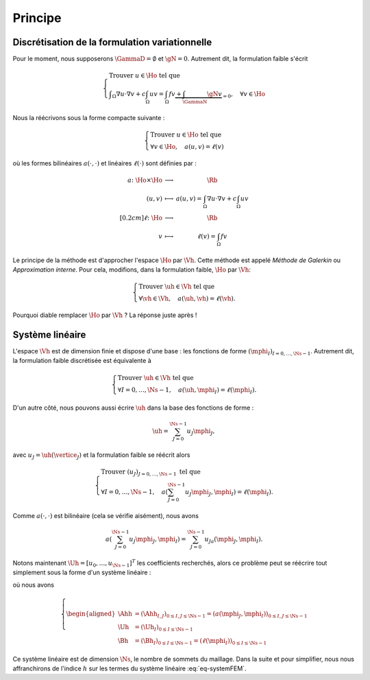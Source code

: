 Principe
========

Discrétisation de la formulation variationnelle
-----------------------------------------------

Pour le moment, nous supposerons :math:`\GammaD = \emptyset` et :math:`\gN = 0`. Autrement dit, la formulation faible s'écrit

.. math::  \left\{
  \begin{array}{l}
    \text{Trouver } u \in\Ho \text{ tel que }\\
    \displaystyle \int_{\Omega}\nabla u \cdot\nabla v+ c\int_{\Omega}uv = \int_{\Omega}fv  \underbrace{+  \int_{\GammaN} \gN v}_{=0}, \quad \forall v \in \Ho
  \end{array}
  \right.

Nous la réécrivons sous la forme compacte suivante :

.. math::

  \left\{
  \begin{array}{l}
    \text{Trouver } u \in\Ho \text{ tel que }\\
    \forall v \in \Ho, \quad a(u,v) =\ell(v)
  \end{array}
  \right.

où les formes bilinéaires :math:`a(\cdot,\cdot)` et linéaires :math:`\ell(\cdot)` sont définies par :

.. math::

  \begin{array}{r  c l}
    a \colon \Ho\times\Ho& \longrightarrow & \Rb\\
      (u,v) &\longmapsto&\displaystyle a(u,v) = \int_{\Omega}\nabla u \cdot\nabla v+ c\int_{\Omega}uv\\[0.2cm]
      \ell\colon\Ho&\longrightarrow&\Rb\\
      v & \longmapsto & \displaystyle \ell(v) =\int_{\Omega}fv %+  \int_{\GammaN} \gN v
  \end{array}  

Le principe de la méthode est d'approcher l'espace :math:`\Ho` par :math:`\Vh`. Cette méthode est appelé *Méthode de Galerkin* ou *Approximation interne*. Pour cela, modifions, dans la formulation faible, :math:`\Ho` par :math:`\Vh`:

.. math::

  \left\{
  \begin{array}{l}
    \text{Trouver } \uh \in\Vh \text{ tel que }\\
    \displaystyle \forall \vh \in \Vh, \quad a(\uh,\vh) =\ell(\vh).
  \end{array}
  \right.

Pourquoi diable remplacer :math:`\Ho` par :math:`\Vh` ? La réponse juste après !

Système linéaire
----------------

L'espace :math:`\Vh` est de dimension finie et dispose d'une base : les fonctions de forme :math:`(\mphi_I)_{I=0,\ldots,\Ns-1}`. Autrement dit, la formulation faible discrétisée est équivalente à

.. math::

  \left\{
  \begin{array}{l}
    \text{Trouver } \uh \in\Vh \text{ tel que }\\
    \displaystyle \forall I=0,\ldots,\Ns-1 , \quad a(\uh,\mphi_I) =\ell(\mphi_I).
  \end{array}
  \right.

D'un autre côté, nous pouvons aussi écrire :math:`\uh` dans la base des fonctions de forme :

.. math::

  \uh = \sum_{J=0}^{\Ns-1} u_J \mphi_J,

avec :math:`u_J = \uh(\vertice_J)` et la formulation faible se réécrit alors 

.. math::

  \left\{
  \begin{array}{l}
    \text{Trouver } (u_J)_{J=0,\ldots,\Ns-1} \text{ tel que }\\
    \displaystyle \forall I=0,\ldots,\Ns-1 , \quad a\left(\sum_{J=0}^{\Ns-1} u_J \mphi_J,\mphi_I\right) =\ell(\mphi_I).
  \end{array}
  \right.

Comme :math:`a(\cdot,\cdot)` est bilinéaire (cela se vérifie aisément), nous avons

.. math::

  a\left(\sum_{J=0}^{\Ns-1} u_J \mphi_J,\mphi_I\right) = \sum_{J=0}^{\Ns-1}  u_Ja\left( \mphi_J,\mphi_I\right).

Notons maintenant :math:`\Uh = [u_0,\ldots,u_{\Ns-1}]^T` les coefficients recherchés, alors ce problème peut se réécrire tout simplement sous la forme d'un système linéaire :

.. math:: \Ahh\Uh = \Bh,
  :label: eq-systemFEM

où nous avons

.. math::

  \left\{\begin{aligned}
    \Ahh &= (\Ahh_{I,J})_{ 0\leq I,J\leq \Ns-1} = (a(\mphi_J, \mphi_I))_{ 0\leq I,J\leq \Ns-1}\\
    \Uh &=(\Uh_I)_{0\leq I \leq \Ns-1}\\
    \Bh &=(\Bh_I)_{ 0\leq I\leq \Ns-1} = (\ell(\mphi_I))_{0\leq I\leq \Ns-1}
  \end{aligned}\right.

Ce système linéaire est de dimension :math:`\Ns`, le nombre de sommets du maillage. Dans la suite et pour simplifier, nous nous affranchirons de l'indice :math:`h` sur les termes du système linéaire :eq:`eq-systemFEM`.
